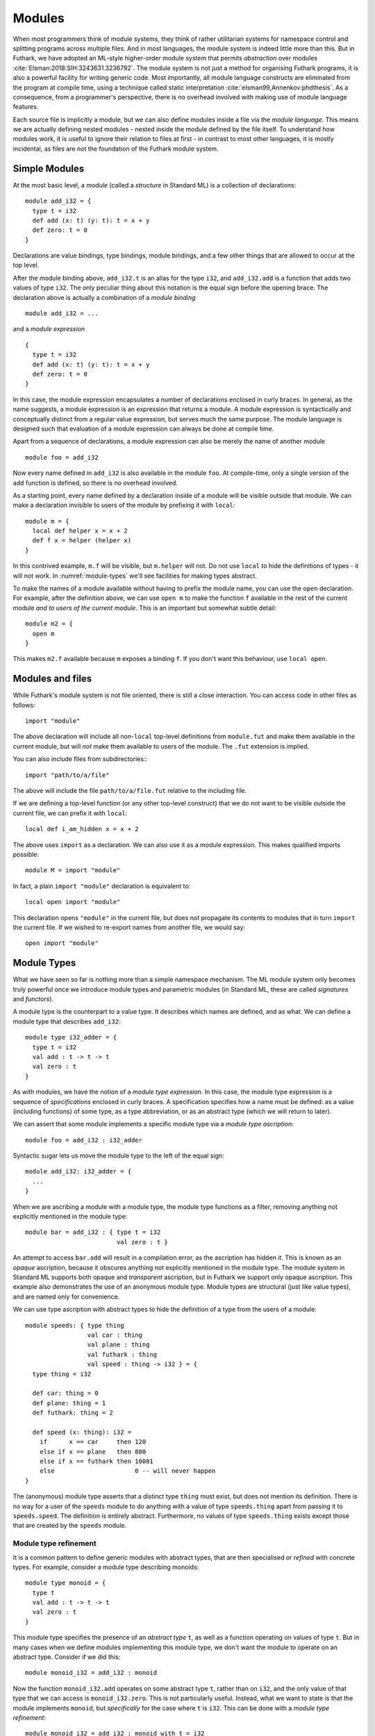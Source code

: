 .. _modules:

Modules
=======

When most programmers think of module systems, they think of rather
utilitarian systems for namespace control and splitting programs
across multiple files. And in most languages, the module system is
indeed little more than this. But in Futhark, we have adopted an
ML-style higher-order module system that permits *abstraction* over
modules :cite:`Elsman:2018:SIH:3243631.3236792`. The module system is
not just a method for organising Futhark programs, it is also a
powerful facility for writing generic code. Most importantly, all
module language constructs are eliminated from the program at compile
time, using a technique called static interpretation
:cite:`elsman99,Annenkov:phdthesis`. As a consequence, from a
programmer's perspective, there is no overhead involved with making
use of module language features.

Each source file is implicitly a module, but we can also define
modules inside a file via the *module language*.  This means we are
actually defining nested modules - nested inside the module defined by
the file itself.  To understand how modules work, it is useful to
ignore their relation to files at first - in contrast to most other
languages, it is mostly incidental, as files are *not* the foundation
of the Futhark module system.

Simple Modules
--------------

At the most basic level, a *module* (called a *structure* in Standard ML)
is a collection of declarations::

  module add_i32 = {
    type t = i32
    def add (x: t) (y: t): t = x + y
    def zero: t = 0
  }

Declarations are value bindings, type bindings, module bindings, and a
few other things that are allowed to occur at the top level.

After the module binding above, ``add_i32.t`` is an alias for the type
``i32``, and ``add_i32.add`` is a function that adds two values of
type ``i32``. The only peculiar thing about this notation is the equal
sign before the opening brace.  The declaration above is actually a
combination of a *module binding*

::

    module add_i32 = ...

and a *module expression*

::

    {
      type t = i32
      def add (x: t) (y: t): t = x + y
      def zero: t = 0
    }

In this case, the module expression encapsulates a number of
declarations enclosed in curly braces. In general, as the name
suggests, a module expression is an expression that returns a
module. A module expression is syntactically and conceptually distinct
from a regular value expression, but serves much the same purpose. The
module language is designed such that evaluation of a module
expression can always be done at compile time.

Apart from a sequence of declarations, a module expression can also be
merely the name of another module

::

    module foo = add_i32

Now every name defined in ``add_i32`` is also available in the module
``foo``. At compile-time, only a single version of the ``add``
function is defined, so there is no overhead involved.

As a starting point, every name defined by a declaration inside of a
module will be visible outside that module.  We can make a declaration
invisible to users of the module by prefixing it with ``local``::

  module m = {
    local def helper x = x + 2
    def f x = helper (helper x)
  }

In this contrived example, ``m.f`` will be visible, but ``m.helper``
will not.  Do not use ``local`` to hide the definitions of types - it
will not work.  In :numref:`module-types` we'll see facilities for
making types abstract.

To make the names of a module available without having to prefix the
module name, you can use the ``open`` declaration.  For example, after
the definition above, we can use ``open m`` to make the function ``f``
available in the rest of the current module *and to users of the
current module*.  This is an important but somewhat subtle detail::

  module m2 = {
    open m
  }

This makes ``m2.f`` available because ``m`` exposes a binding ``f``.
If you don't want this behaviour, use ``local open``.

.. _other-files:

Modules and files
-----------------

While Futhark's module system is not file oriented, there is still a
close interaction.  You can access code in other files as follows::

  import "module"

The above declaration will include all non-``local`` top-level
definitions from ``module.fut`` and make them available in the current
module, but will *not* make them available to users of the module.
The ``.fut`` extension is implied.

You can also include files from subdirectories:::

  import "path/to/a/file"

The above will include the file ``path/to/a/file.fut`` relative to the
including file.

If we are defining a top-level function (or any other top-level
construct) that we do not want to be visible outside the current file,
we can prefix it with ``local``::

  local def i_am_hidden x = x + 2

The above uses ``import`` as a declaration.  We can also use it as a
module expression.  This makes qualified imports possible::

  module M = import "module"

In fact, a plain ``import "module"`` declaration is equivalent to::

  local open import "module"

This declaration opens ``"module"`` in the current file, but does not
propagate its contents to modules that in turn ``import`` the current
file.  If we wished to re-export names from another file, we would
say::

  open import "module"

.. _module-types:

Module Types
------------

What we have seen so far is nothing more than a simple namespace
mechanism. The ML module system only becomes truly powerful once we
introduce module types and parametric modules (in Standard ML, these
are called *signatures* and *functors*).

A module type is the counterpart to a value type. It describes which
names are defined, and as what. We can define a module type that
describes ``add_i32``:

::

    module type i32_adder = {
      type t = i32
      val add : t -> t -> t
      val zero : t
    }

As with modules, we have the notion of a *module type expression*. In
this case, the module type expression is a sequence of *specifications* enclosed
in curly braces. A specification specifies how a name must be
defined: as a value (including functions) of some type, as a type
abbreviation, or as an abstract type (which we will return to later).

We can assert that some module implements a specific module type via a
*module type ascription*:

::

    module foo = add_i32 : i32_adder

Syntactic sugar lets us move the module type to the left of the equal
sign:

::

    module add_i32: i32_adder = {
      ...
    }

When we are ascribing a module with a module type, the module type
functions as a filter, removing anything not explicitly mentioned in the
module type:

::

    module bar = add_i32 : { type t = i32
                             val zero : t }

An attempt to access ``bar.add`` will result in a compilation error,
as the ascription has hidden it. This is known as an *opaque*
ascription, because it obscures anything not explicitly mentioned in
the module type. The module system in Standard ML supports both opaque
and *transparent* ascription, but in Futhark we support only opaque
ascription.  This example also demonstrates the use of an anonymous
module type.  Module types are structural (just like value types), and
are named only for convenience.

We can use type ascription with abstract types to hide the definition of
a type from the users of a module:

::

    module speeds: { type thing
                     val car : thing
                     val plane : thing
                     val futhark : thing
                     val speed : thing -> i32 } = {
      type thing = i32

      def car: thing = 0
      def plane: thing = 1
      def futhark: thing = 2

      def speed (x: thing): i32 =
        if      x == car     then 120
        else if x == plane   then 800
        else if x == futhark then 10001
        else                      0 -- will never happen
    }

The (anonymous) module type asserts that a distinct type ``thing``
must exist, but does not mention its definition. There is no way for a
user of the ``speeds`` module to do anything with a value of type
``speeds.thing`` apart from passing it to ``speeds.speed``. The
definition is entirely abstract. Furthermore, no values of type
``speeds.thing`` exists except those that are created by the ``speeds``
module.

Module type refinement
~~~~~~~~~~~~~~~~~~~~~~

It is a common pattern to define generic modules with abstract types,
that are then specialised or *refined* with concrete types.  For
example, consider a module type describing monoids:

::

  module type monoid = {
    type t
    val add : t -> t -> t
    val zero : t
  }

This module type specifies the presence of an *abstract type* ``t``,
as well as a function operating on values of type ``t``.  But in many
cases when we define modules implementing this module type, we don't
want the module to operate on an abstract type.  Consider if we did
this::

  module monoid_i32 = add_i32 : monoid

Now the function ``monoid_i32.add`` operates on some abstract type
``t``, rather than on ``i32``, and the only value of that type that we
can access is ``monoid_i32.zero``.  This is not particularly useful.
Instead, what we want to state is that the module implements
``monoid``, but *specifically* for the case where ``t`` is ``i32``.
This can be done with a *module type refinement*::

  module monoid_i32 = add_i32 : monoid with t = i32

Here, ``monoid with t = i32`` is a module type *expression* that
produces another module type.  In this case, the resulting module type
is equivalent to ``monoid``, but with ``t`` replaced with ``i32``
everywhere.  We can also bind the resulting module type to a name if
we wish::

  module type i32_monoid = monoid with t = i32

This is completely equivalent to writing out the module type in full::

  module type i32_monoid = {
    type t = i32
    val add : i32 -> i32 -> i32
    val zero : i32
  }

As with all other Futhark types, module types are completely
identified by their structure, not their names.  Binding module types
to names is done only for brevity.  This makes them dissimilar to the
"interfaces" of most other programming languages, which are identified
by specific names.

.. _parametric-modules:

Parametric Modules
------------------

While module types serve some purpose for namespace control and
abstraction, their most interesting use is in the definition of
parametric modules. A parametric module is conceptually equivalent to
a function. Where a function takes a value as input and produces a
value, a parametric module takes a module and produces a module. For
example, we can define a parametric module that accepts a module
satisfying the ``monoid`` module type given above, and produces a
module containing a function for collapsing an array

::

    module sum (M: monoid) = {
      def sum (a: []M.t): M.t =
        reduce M.add M.zero a
    }

There is an implied assumption here, which is not captured by the type
system: The function ``add`` must be associative and have ``zero`` as
its neutral element. These constraints come from the parallel semantics
of ``reduce``, and the algebraic concept of a *monoid*. Notice that in
``monoid``, no definition is given of the type ``t``---we only assert
that there must be some type ``t``, and that certain operations are
defined for it.

We can use the parametric module ``sum`` as follows:

::

      module sum_i32 = sum add_i32

We can now refer to the function ``sum_i32.sum``, which has type
``[]i32 -> i32``. The type is only abstract inside the definition of the
parametric module. We can instantiate ``sum`` again with another module,
this time an anonymous module:

::

    module prod_f64 = sum {
      type t = f64
      def add (x: f64) (y: f64): f64 = x * y
      def zero: f64 = 1.0
    }

The function ``prod_f64.sum`` has type ``[]f64 -> f64``, and computes
the product of an array of numbers (we should probably have picked a
more generic name than ``sum`` for this function).

Operationally, each application of a parametric module results in its
definition being duplicated and references to the module parameter
replace by references to the concrete module argument. This is quite
similar to how C++ templates are implemented. Indeed, parametric modules
can be seen as a simplified variant with no specialisation, and with
module types to ensure rigid type checking. In C++, a template is
type-checked when it is instantiated, whereas a parametric module is
type-checked when it is defined.

Parametric modules, like other modules, can contain more than one
declaration. This feature is useful for giving related functionality a
common abstraction, for example to implement linear algebra operations
that are polymorphic over the type of scalars. The following example
uses an anonymous module type for the module parameter and the
``open`` declaration for bringing the names from a module into the
current scope:

::

      module linalg(M : {
        type scalar
        val zero : scalar
        val add : scalar -> scalar -> scalar
        val mul : scalar -> scalar -> scalar
      }) = {
        open M

        def dotprod [n] (xs: [n]scalar) (ys: [n]scalar)
          : scalar =
          reduce add zero (map2 mul xs ys)

        def matmul [n] [p] [m] (xss: [n][p]scalar)
                               (yss: [p][m]scalar)
          : [n][m]scalar =
          map (\xs -> map (dotprod xs) (transpose yss)) xss
      }

